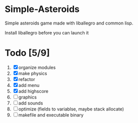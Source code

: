 * Simple-Asteroids

  Simple asteroids game made with liballegro and common lisp.

  Install liballegro before you can launch it

* Todo [5/9]
  1. [X] organize modules
  2. [X] make physics
  3. [X] refactor
  4. [X] add menu
  5. [X] add highscore
  6. [ ] graphics
  7. [ ] add sounds
  8. [ ] optimize (fields to variablse, maybe stack allocate)
  9. [ ] makefile and executable binary
